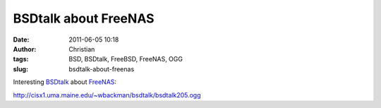 BSDtalk about FreeNAS
#####################
:date: 2011-06-05 10:18
:author: Christian
:tags: BSD, BSDtalk, FreeBSD, FreeNAS, OGG
:slug: bsdtalk-about-freenas

Interesting `BSDtalk <http://bsdtalk.blogspot.com/>`_ about
`FreeNAS <http://www.freenas.org>`_:

`http://cisx1.uma.maine.edu/~wbackman/bsdtalk/bsdtalk205.ogg <http://cisx1.uma.maine.edu/~wbackman/bsdtalk/bsdtalk205.ogg>`_
